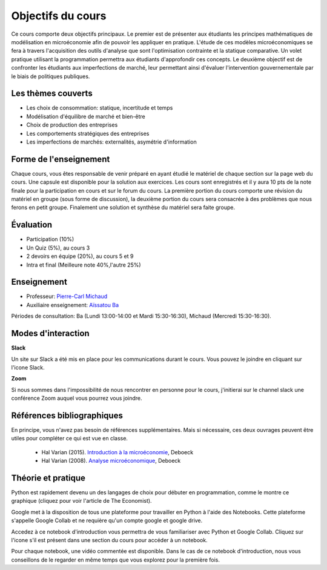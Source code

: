 Objectifs du cours
------------------

Ce cours comporte deux objectifs principaux. Le premier est de présenter aux étudiants les principes mathématiques de modélisation en microéconomie afin de pouvoir les appliquer en pratique. L'étude de ces modèles microéconomiques se fera à travers l'acquisition des outils d'analyse que sont l'optimisation contrainte et la statique comparative. Un volet pratique utilisant la programmation permettra aux étudiants d'approfondir ces concepts. Le deuxième objectif est de confronter les étudiants aux imperfections de marché, leur permettant ainsi d'évaluer l'intervention gouvernementale par le biais de politiques publiques.  

Les thèmes couverts
+++++++++++++++++++

-  Les choix de consommation: statique, incertitude et temps

-  Modélisation d'équilibre de marché et bien-être

-  Choix de production des entreprises

-  Les comportements stratégiques des entreprises

-  Les imperfections de marchés: externalités, asymétrie d'information

Forme de l'enseignement
+++++++++++++++++++++++

Chaque cours, vous êtes responsable de venir préparé en ayant étudié le matériel de chaque section sur la page web du cours. Une capsule est disponible pour la solution aux exercices. Les cours sont enregistrés et il y aura 10 pts de la note finale pour la participation en cours et sur le forum du cours. La première portion du cours comporte une révision du matériel en groupe (sous forme de discussion), la deuxième portion du cours sera consacrée à des problèmes que nous ferons en petit groupe. Finalement une solution et synthèse du matériel sera faite groupe.

Évaluation
++++++++++

-  Participation (10%)
-  Un Quiz (5%), au cours 3
-  2 devoirs en équipe (20%), au cours 5 et 9
-  Intra et final (Meilleure note 40%,l'autre 25%)

Enseignement
++++++++++++

- Professeur: `Pierre-Carl Michaud <mailto:pierre-carl.michaud\@hec.ca>`_ 
- Auxiliaire enseignement: `Aïssatou Ba <mailto:aissatou.2.ba@hec.ca>`_ 

Périodes de consultation: Ba (Lundi 13:00-14:00 et Mardi 15:30-16:30), Michaud (Mercredi 15:30-16:30). 

Modes d'interaction
+++++++++++++++++++


|Slack|_ **Slack**

.. |Slack| image:: /images/slack.png
   :scale: 10%
.. _Slack: https://join.slack.com/t/micro20851/shared_invite/zt-g9e7nzh0-DIx5l09LwV_xZGeBYz5Vpg

Un site sur Slack  a été mis en place pour les communications durant le cours. Vous pouvez le joindre en cliquant sur l'icone Slack. 

|zoom| **Zoom**

.. |zoom| image:: /images/zoom.png
   :scale: 10%

Si nous sommes dans l'impossibilité de nous rencontrer en personne pour le cours, j'initierai sur le channel slack une conférence Zoom auquel vous pourrez vous joindre. 

Références bibliographiques
+++++++++++++++++++++++++++

En principe, vous n'avez pas besoin de références supplémentaires. Mais si nécessaire, ces deux ouvrages peuvent être utiles pour compléter ce qui est vue en classe.

   -  Hal Varian (2015). `Introduction à la microéconomie <https://www.renaud-bray.com/Livres_Produit.aspx?id=1701460&def=Introduction+%c3%a0+la+micro%c3%a9conomie+8e+%c3%a9d.%2cVARIAN%2c+HAL+R%2c9782804190224>`_, Deboeck

   -  Hal Varian (2008). `Analyse microéconomique <https://www.amazon.ca/-/fr/Varian-Hal-R/dp/2804158233>`_, Deboeck

Théorie et pratique 
+++++++++++++++++++

Python est rapidement devenu un des langages de choix pour débuter en programmation, comme le montre ce graphique (cliquez pour voir l'article de The Economist). 

.. |Python| image:: /images/python_economist.png
   :scale: 35%
.. _Python: https://www.economist.com/graphic-detail/2018/07/26/python-is-becoming-the-worlds-most-popular-coding-language

|Python|_

Google met à la disposition de tous une plateforme pour travailler en Python à l'aide des Notebooks. Cette plateforme s'appelle Google Collab et ne requière qu'un compte google et google drive. 

Accedez à ce notebook d'introduction vous permettra de vous familiariser avec Python et Google Collab. Cliquez sur l'icone s'il est présent dans une section du cours pour accéder à un notebook. |ImageLink|_

.. |ImageLink| image:: https://colab.research.google.com/assets/colab-badge.svg
.. _ImageLink: https://colab.research.google.com/github/pcmichaud/micro/blob/master/notebooks/DebutPython.ipynb

Pour chaque notebook, une vidéo commentée est disponible. Dans le cas de ce notebook d'introduction, nous vous conseillons de le regarder en même temps que vous explorez pour la première fois. 

.. raw:: html

    <div style="position: relative; padding-bottom: 56.25%; height: 0; overflow: hidden; max-width: 100%; height: auto;">
        <iframe src="https://www.youtube.com/watch?v=UNeVEIUdboY" frameborder="0" allowfullscreen style="position: absolute; top: 0; left: 0; width: 100%; height: 100%;"></iframe>
    </div>

